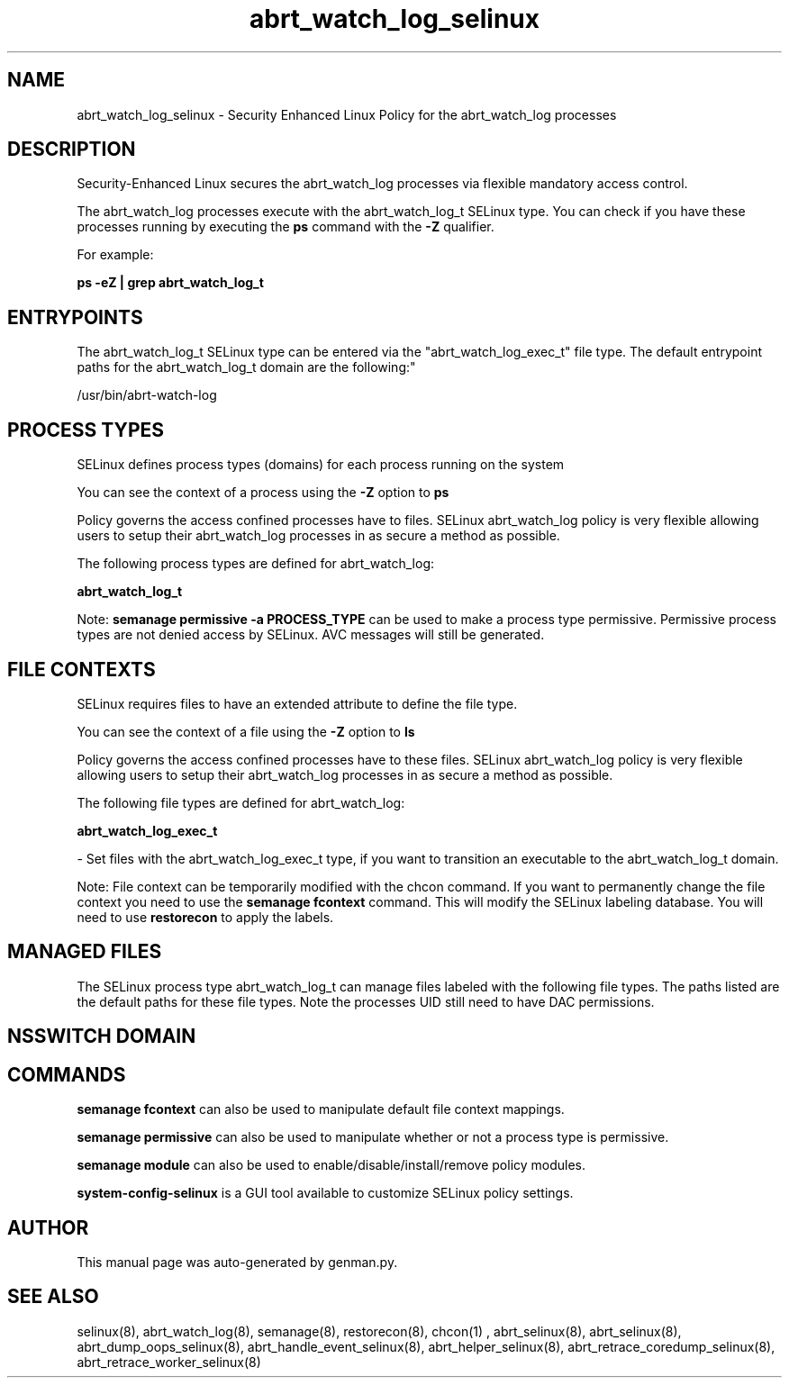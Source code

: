 .TH  "abrt_watch_log_selinux"  "8"  "abrt_watch_log" "dwalsh@redhat.com" "abrt_watch_log SELinux Policy documentation"
.SH "NAME"
abrt_watch_log_selinux \- Security Enhanced Linux Policy for the abrt_watch_log processes
.SH "DESCRIPTION"

Security-Enhanced Linux secures the abrt_watch_log processes via flexible mandatory access control.

The abrt_watch_log processes execute with the abrt_watch_log_t SELinux type. You can check if you have these processes running by executing the \fBps\fP command with the \fB\-Z\fP qualifier. 

For example:

.B ps -eZ | grep abrt_watch_log_t


.SH "ENTRYPOINTS"

The abrt_watch_log_t SELinux type can be entered via the "abrt_watch_log_exec_t" file type.  The default entrypoint paths for the abrt_watch_log_t domain are the following:"

/usr/bin/abrt-watch-log
.SH PROCESS TYPES
SELinux defines process types (domains) for each process running on the system
.PP
You can see the context of a process using the \fB\-Z\fP option to \fBps\bP
.PP
Policy governs the access confined processes have to files. 
SELinux abrt_watch_log policy is very flexible allowing users to setup their abrt_watch_log processes in as secure a method as possible.
.PP 
The following process types are defined for abrt_watch_log:

.EX
.B abrt_watch_log_t 
.EE
.PP
Note: 
.B semanage permissive -a PROCESS_TYPE 
can be used to make a process type permissive. Permissive process types are not denied access by SELinux. AVC messages will still be generated.

.SH FILE CONTEXTS
SELinux requires files to have an extended attribute to define the file type. 
.PP
You can see the context of a file using the \fB\-Z\fP option to \fBls\bP
.PP
Policy governs the access confined processes have to these files. 
SELinux abrt_watch_log policy is very flexible allowing users to setup their abrt_watch_log processes in as secure a method as possible.
.PP 
The following file types are defined for abrt_watch_log:


.EX
.PP
.B abrt_watch_log_exec_t 
.EE

- Set files with the abrt_watch_log_exec_t type, if you want to transition an executable to the abrt_watch_log_t domain.


.PP
Note: File context can be temporarily modified with the chcon command.  If you want to permanently change the file context you need to use the 
.B semanage fcontext 
command.  This will modify the SELinux labeling database.  You will need to use
.B restorecon
to apply the labels.

.SH "MANAGED FILES"

The SELinux process type abrt_watch_log_t can manage files labeled with the following file types.  The paths listed are the default paths for these file types.  Note the processes UID still need to have DAC permissions.

.SH NSSWITCH DOMAIN

.SH "COMMANDS"
.B semanage fcontext
can also be used to manipulate default file context mappings.
.PP
.B semanage permissive
can also be used to manipulate whether or not a process type is permissive.
.PP
.B semanage module
can also be used to enable/disable/install/remove policy modules.

.PP
.B system-config-selinux 
is a GUI tool available to customize SELinux policy settings.

.SH AUTHOR	
This manual page was auto-generated by genman.py.

.SH "SEE ALSO"
selinux(8), abrt_watch_log(8), semanage(8), restorecon(8), chcon(1)
, abrt_selinux(8), abrt_selinux(8), abrt_dump_oops_selinux(8), abrt_handle_event_selinux(8), abrt_helper_selinux(8), abrt_retrace_coredump_selinux(8), abrt_retrace_worker_selinux(8)